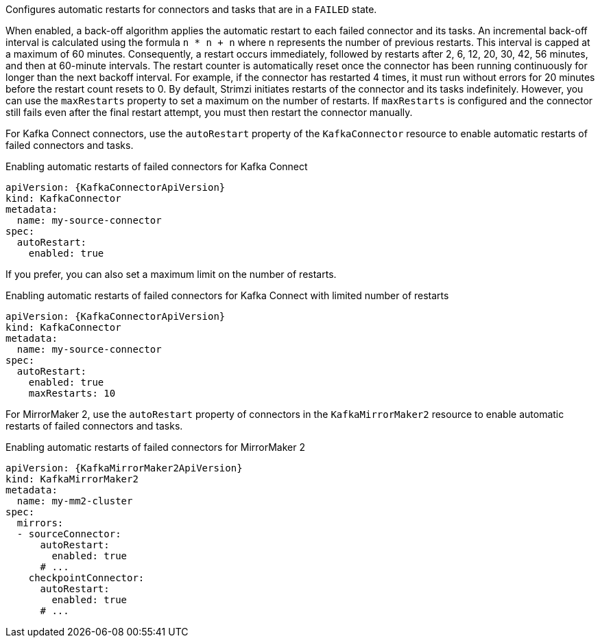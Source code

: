 :_mod-docs-content-type: CONCEPT

Configures automatic restarts for connectors and tasks that are in a `FAILED` state.

When enabled, a back-off algorithm applies the automatic restart to each failed connector and its tasks.
An incremental back-off interval is calculated using the formula `n * n + n` where `n` represents the number of previous restarts.
This interval is capped at a maximum of 60 minutes.
Consequently, a restart occurs immediately, followed by restarts after 2, 6, 12, 20, 30, 42, 56 minutes, and then at 60-minute intervals.
The restart counter is automatically reset once the connector has been running continuously for longer than the next backoff interval. 
For example, if the connector has restarted 4 times, it must run without errors for 20 minutes before the restart count resets to 0.
By default, Strimzi initiates restarts of the connector and its tasks indefinitely.
However, you can use the `maxRestarts` property to set a maximum on the number of restarts.
If `maxRestarts` is configured and the connector still fails even after the final restart attempt, you must then restart the connector manually.

For Kafka Connect connectors, use the `autoRestart` property of the `KafkaConnector` resource to enable automatic restarts of failed connectors and tasks.

.Enabling automatic restarts of failed connectors for Kafka Connect
[source,yaml,subs="attributes+"]
----
apiVersion: {KafkaConnectorApiVersion}
kind: KafkaConnector
metadata:
  name: my-source-connector
spec:
  autoRestart:
    enabled: true
----

If you prefer, you can also set a maximum limit on the number of restarts.

.Enabling automatic restarts of failed connectors for Kafka Connect with limited number of restarts
[source,yaml,subs="attributes+"]
----
apiVersion: {KafkaConnectorApiVersion}
kind: KafkaConnector
metadata:
  name: my-source-connector
spec:
  autoRestart:
    enabled: true
    maxRestarts: 10
----

For MirrorMaker 2, use the `autoRestart` property of connectors in the `KafkaMirrorMaker2` resource to enable automatic restarts of failed connectors and tasks.

.Enabling automatic restarts of failed connectors for MirrorMaker 2
[source,yaml,subs="attributes+"]
----
apiVersion: {KafkaMirrorMaker2ApiVersion}
kind: KafkaMirrorMaker2
metadata:
  name: my-mm2-cluster
spec:
  mirrors:
  - sourceConnector:
      autoRestart:
        enabled: true
      # ...
    checkpointConnector:
      autoRestart:
        enabled: true
      # ...
----